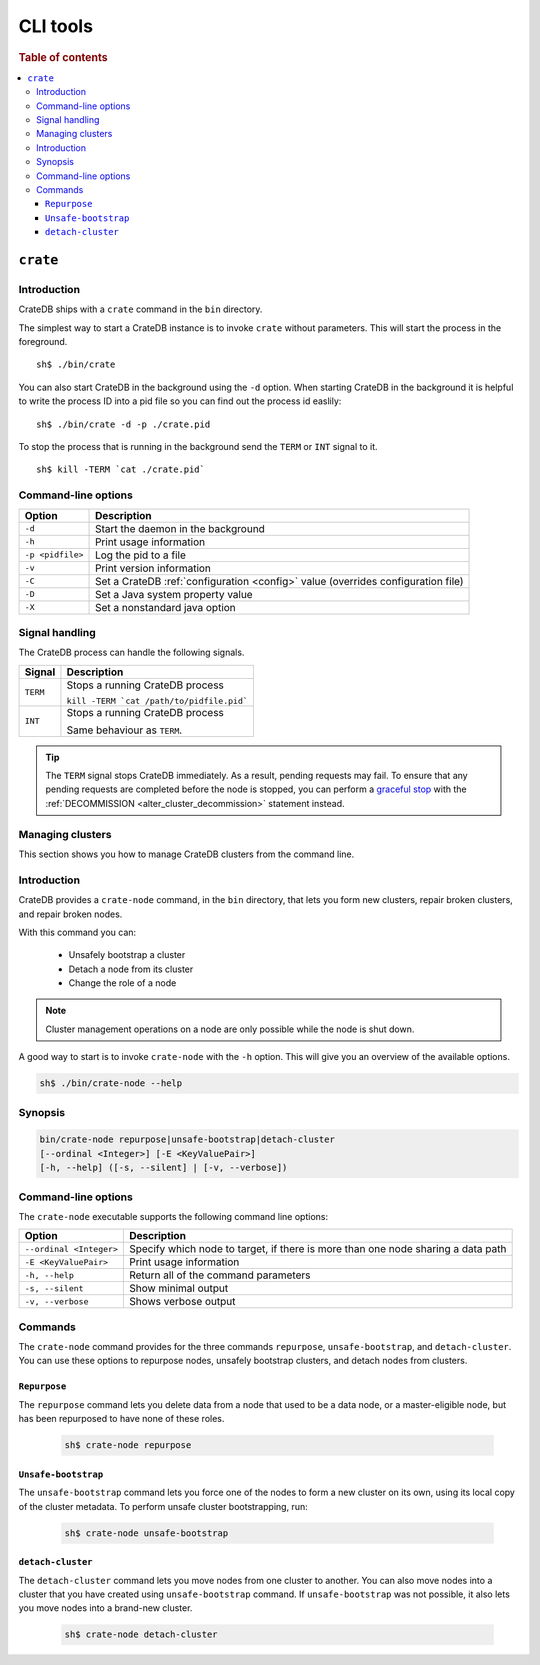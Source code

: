 .. highlight:: sh
.. _cli:
.. _crate-node:

=========
CLI tools
=========

.. rubric:: Table of contents

.. contents::
   :local:

``crate``
=========

Introduction
------------

CrateDB ships with a ``crate`` command in the ``bin`` directory.

The simplest way to start a CrateDB instance is to invoke ``crate`` without
parameters. This will start the process in the foreground.

::

  sh$ ./bin/crate

You can also start CrateDB in the background using the ``-d`` option. When
starting CrateDB in the background it is helpful to write the process ID into a
pid file so you can find out the process id easlily::

  sh$ ./bin/crate -d -p ./crate.pid

To stop the process that is running in the background send the ``TERM`` or
``INT`` signal to it.

::

  sh$ kill -TERM `cat ./crate.pid`

.. SEEALSO::

   For help installing CrateDB for the first time, check out `Getting Started With CrateDB`_.

   If you're deploying CrateDB, check out the `CrateDB Guide`_.

.. _Getting Started With CrateDB: https://crate.io/docs/crate/getting-started/en/latest/install/index.html
.. _CrateDB Guide: https://crate.io/docs/crate/guide/en/latest/deployment/index.html

Command-line options
--------------------

+------------------+----------------------------------------------------------+
| Option           | Description                                              |
+==================+==========================================================+
| ``-d``           | Start the daemon in the background                       |
+------------------+----------------------------------------------------------+
| ``-h``           | Print usage information                                  |
+------------------+----------------------------------------------------------+
| ``-p <pidfile>`` | Log the pid to a file                                    |
+------------------+----------------------------------------------------------+
| ``-v``           | Print version information                                |
+------------------+----------------------------------------------------------+
| ``-C``           | Set a CrateDB :ref:`configuration <config>` value        |
|                  | (overrides configuration file)                           |
+------------------+----------------------------------------------------------+
| ``-D``           | Set a Java system property value                         |
+------------------+----------------------------------------------------------+
| ``-X``           | Set a nonstandard java option                            |
+------------------+----------------------------------------------------------+

.. _cli_signals:

Signal handling
---------------

The CrateDB process can handle the following signals.

+-----------+---------------------------------------------+
| Signal    | Description                                 |
+===========+=============================================+
| ``TERM``  | Stops a running CrateDB process             |
|           |                                             |
|           | ``kill -TERM `cat /path/to/pidfile.pid```   |
|           |                                             |
+-----------+---------------------------------------------+
| ``INT``   | Stops a running CrateDB process             |
|           |                                             |
|           | Same behaviour as ``TERM``.                 |
+-----------+---------------------------------------------+

.. TIP::

    The ``TERM`` signal stops CrateDB immediately. As a result, pending
    requests may fail. To ensure that any pending requests are completed before
    the node is stopped, you can perform a `graceful stop`_ with the
    :ref:`DECOMMISSION <alter_cluster_decommission>` statement instead.

Managing clusters
-----------------

This section shows you how to manage CrateDB clusters from the command line.

Introduction
------------

CrateDB provides a ``crate-node`` command, in the ``bin`` directory, that lets
you form new clusters, repair broken clusters, and repair broken nodes.

With this command you can:

 * Unsafely bootstrap a cluster
 * Detach a node from its cluster
 * Change the role of a node

.. NOTE::

  Cluster management operations on a node are only possible while the node is
  shut down.

A good way to start is to invoke ``crate-node`` with the ``-h`` option. This
will give you an overview of the available options.

.. code-block:: console

    sh$ ./bin/crate-node --help

.. SEEALSO::

   For step-by-step how-tos and examples on how to troubleshoot CrateDB clusters and
   nodes from the command line, please refer to `Troubleshooting with crate-node CLI`_.

Synopsis
--------

.. code-block:: console

   bin/crate-node repurpose|unsafe-bootstrap|detach-cluster
   [--ordinal <Integer>] [-E <KeyValuePair>]
   [-h, --help] ([-s, --silent] | [-v, --verbose])

Command-line options
--------------------

The ``crate-node`` executable supports the following command line options:


+------------------------+-------------------------------------------------------+
| Option                 | Description                                           |
+========================+=======================================================+
| ``--ordinal <Integer>``| Specify which node to target, if there is more than   |
|                        | one node sharing a data path                          |
+------------------------+-------------------------------------------------------+
| ``-E <KeyValuePair>``  | Print usage information                               |
+------------------------+-------------------------------------------------------+
| ``-h, --help``         | Return all of the command parameters                  |
+------------------------+-------------------------------------------------------+
| ``-s, --silent``       | Show minimal output                                   |
+------------------------+-------------------------------------------------------+
| ``-v, --verbose``      | Shows verbose output                                  |
+------------------------+-------------------------------------------------------+

Commands
--------

The ``crate-node`` command provides for the three commands ``repurpose``,
``unsafe-bootstrap``, and ``detach-cluster``. You can use these options to
repurpose nodes, unsafely bootstrap clusters, and detach nodes from clusters.

``Repurpose``
^^^^^^^^^^^^^

The ``repurpose`` command lets you delete data from a node that used to be a
data node, or a master-eligible node, but has been repurposed to have none of
these roles.

  .. code-block:: console

      sh$ crate-node repurpose

``Unsafe-bootstrap``
^^^^^^^^^^^^^^^^^^^^

The ``unsafe-bootstrap`` command lets you force one of the nodes to form a
new cluster on its own, using its local copy of the cluster metadata. To
perform unsafe cluster bootstrapping, run:

  .. code-block:: console

      sh$ crate-node unsafe-bootstrap

``detach-cluster``
^^^^^^^^^^^^^^^^^^

The ``detach-cluster`` command lets you move nodes from one cluster to
another. You can also move nodes into a cluster that you have created using
``unsafe-bootstrap`` command. If ``unsafe-bootstrap`` was not possible, it
also lets you move nodes into a brand-new cluster.

  .. code-block:: console

      sh$ crate-node detach-cluster

.. _Troubleshooting with crate-node CLI: https://crate.io/docs/crate/guide/en/latest/best-practices/crate-node.html

.. _Rolling Upgrade: http://crate.io/docs/crate/guide/best_practices/rolling_upgrade.html

.. _graceful stop: https://crate.io/docs/crate/guide/en/latest/admin/rolling-upgrade.html#step-2-graceful-stop
